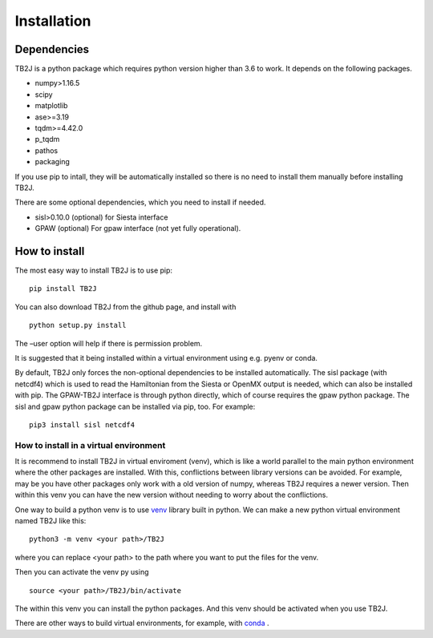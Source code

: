 Installation
============

Dependencies
------------
TB2J is a python package which requires python version higher than 3.6 to work.
It depends on the following packages.

-  numpy>1.16.5
-  scipy
-  matplotlib
-  ase>=3.19
-  tqdm>=4.42.0
-  p_tqdm
-  pathos
-  packaging


If you use pip to intall, they will be automatically installed so there is no need to 
install them manually before installing TB2J. 

There are some optional dependencies, which you need to install if needed.

-  sisl>0.10.0 (optional) for Siesta interface
-  GPAW (optional) For gpaw interface (not yet fully operational).



How to install
--------------

The most easy way to install TB2J is to use pip:

::

   pip install TB2J

You can also download TB2J from the github page, and install with

::

   python setup.py install

The –user option will help if there is permission problem.

It is suggested that it being installed within a virtual environment
using e.g. pyenv or conda.

By default, TB2J only forces the non-optional dependencies to be
installed automatically. The sisl package (with netcdf4) which is used to read the
Hamiltonian from the Siesta or OpenMX output is needed, which can also
be installed with pip. The GPAW-TB2J interface is through python
directly, which of course requires the gpaw python package. The sisl and
gpaw python package can be installed via pip, too. For example:

::

    pip3 install sisl netcdf4


How to install in a virtual environment
^^^^^^^^^^^^^^^^^^^^^^^^^^^^^^^^^^^^^^^^^^^^^^^
It is recommend to install TB2J in virtual enviroment (venv), which is like a
world parallel to the main python environment where the other packages 
are installed. With this, conflictions between library versions can be avoided. 
For example, may be you have other packages only work with a old version of numpy, 
whereas TB2J requires a newer version. Then within this venv you can have the new version 
without needing to worry about the conflictions. 

One way to build a python venv is to use `venv <https://docs.python.org/3/library/venv.html>`_  library built in python. We can make a new 
python virtual environment named TB2J like this:

::

    python3 -m venv <your path>/TB2J

where you can replace <your path> to the path where you want to put the files for the venv. 

Then you can activate the venv py using

::

    source <your path>/TB2J/bin/activate

The within this venv you can install the python packages. 
And this venv should be activated when you use TB2J. 

There are other ways to build virtual environments, for example, with `conda <https://docs.conda.io/>`_ . 
